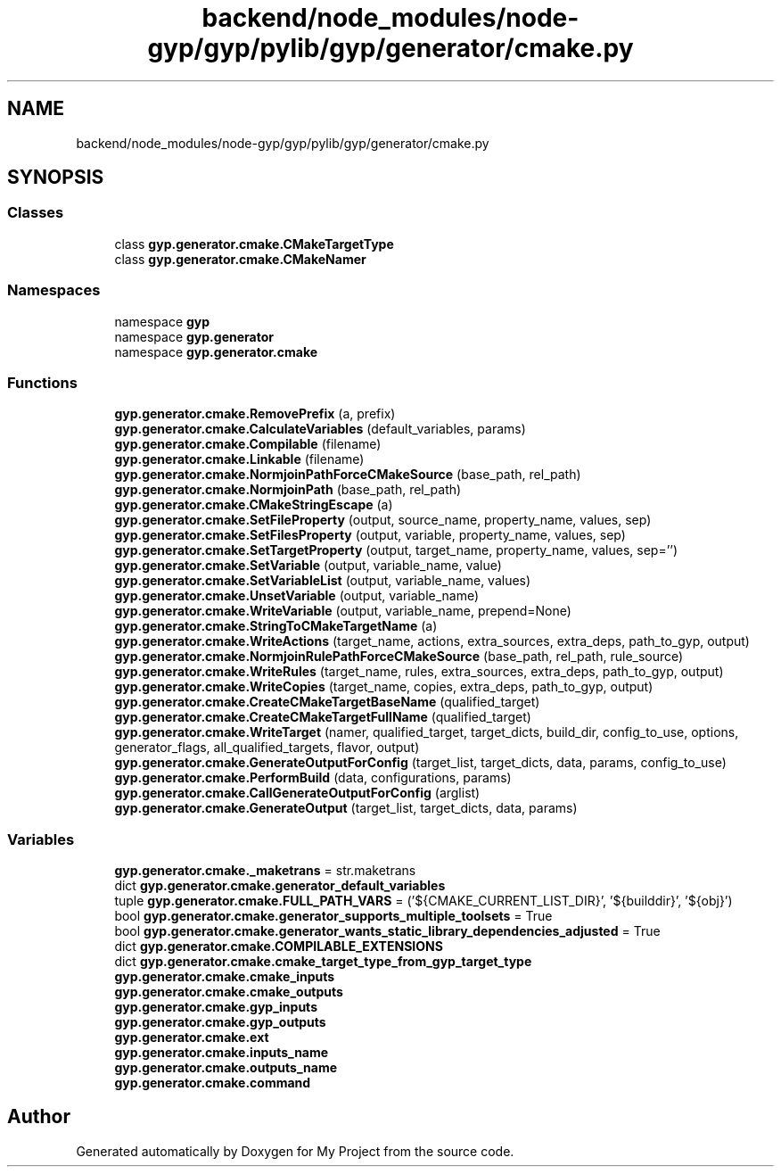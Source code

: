 .TH "backend/node_modules/node-gyp/gyp/pylib/gyp/generator/cmake.py" 3 "My Project" \" -*- nroff -*-
.ad l
.nh
.SH NAME
backend/node_modules/node-gyp/gyp/pylib/gyp/generator/cmake.py
.SH SYNOPSIS
.br
.PP
.SS "Classes"

.in +1c
.ti -1c
.RI "class \fBgyp\&.generator\&.cmake\&.CMakeTargetType\fP"
.br
.ti -1c
.RI "class \fBgyp\&.generator\&.cmake\&.CMakeNamer\fP"
.br
.in -1c
.SS "Namespaces"

.in +1c
.ti -1c
.RI "namespace \fBgyp\fP"
.br
.ti -1c
.RI "namespace \fBgyp\&.generator\fP"
.br
.ti -1c
.RI "namespace \fBgyp\&.generator\&.cmake\fP"
.br
.in -1c
.SS "Functions"

.in +1c
.ti -1c
.RI "\fBgyp\&.generator\&.cmake\&.RemovePrefix\fP (a, prefix)"
.br
.ti -1c
.RI "\fBgyp\&.generator\&.cmake\&.CalculateVariables\fP (default_variables, params)"
.br
.ti -1c
.RI "\fBgyp\&.generator\&.cmake\&.Compilable\fP (filename)"
.br
.ti -1c
.RI "\fBgyp\&.generator\&.cmake\&.Linkable\fP (filename)"
.br
.ti -1c
.RI "\fBgyp\&.generator\&.cmake\&.NormjoinPathForceCMakeSource\fP (base_path, rel_path)"
.br
.ti -1c
.RI "\fBgyp\&.generator\&.cmake\&.NormjoinPath\fP (base_path, rel_path)"
.br
.ti -1c
.RI "\fBgyp\&.generator\&.cmake\&.CMakeStringEscape\fP (a)"
.br
.ti -1c
.RI "\fBgyp\&.generator\&.cmake\&.SetFileProperty\fP (output, source_name, property_name, values, sep)"
.br
.ti -1c
.RI "\fBgyp\&.generator\&.cmake\&.SetFilesProperty\fP (output, variable, property_name, values, sep)"
.br
.ti -1c
.RI "\fBgyp\&.generator\&.cmake\&.SetTargetProperty\fP (output, target_name, property_name, values, sep='')"
.br
.ti -1c
.RI "\fBgyp\&.generator\&.cmake\&.SetVariable\fP (output, variable_name, value)"
.br
.ti -1c
.RI "\fBgyp\&.generator\&.cmake\&.SetVariableList\fP (output, variable_name, values)"
.br
.ti -1c
.RI "\fBgyp\&.generator\&.cmake\&.UnsetVariable\fP (output, variable_name)"
.br
.ti -1c
.RI "\fBgyp\&.generator\&.cmake\&.WriteVariable\fP (output, variable_name, prepend=None)"
.br
.ti -1c
.RI "\fBgyp\&.generator\&.cmake\&.StringToCMakeTargetName\fP (a)"
.br
.ti -1c
.RI "\fBgyp\&.generator\&.cmake\&.WriteActions\fP (target_name, actions, extra_sources, extra_deps, path_to_gyp, output)"
.br
.ti -1c
.RI "\fBgyp\&.generator\&.cmake\&.NormjoinRulePathForceCMakeSource\fP (base_path, rel_path, rule_source)"
.br
.ti -1c
.RI "\fBgyp\&.generator\&.cmake\&.WriteRules\fP (target_name, rules, extra_sources, extra_deps, path_to_gyp, output)"
.br
.ti -1c
.RI "\fBgyp\&.generator\&.cmake\&.WriteCopies\fP (target_name, copies, extra_deps, path_to_gyp, output)"
.br
.ti -1c
.RI "\fBgyp\&.generator\&.cmake\&.CreateCMakeTargetBaseName\fP (qualified_target)"
.br
.ti -1c
.RI "\fBgyp\&.generator\&.cmake\&.CreateCMakeTargetFullName\fP (qualified_target)"
.br
.ti -1c
.RI "\fBgyp\&.generator\&.cmake\&.WriteTarget\fP (namer, qualified_target, target_dicts, build_dir, config_to_use, options, generator_flags, all_qualified_targets, flavor, output)"
.br
.ti -1c
.RI "\fBgyp\&.generator\&.cmake\&.GenerateOutputForConfig\fP (target_list, target_dicts, data, params, config_to_use)"
.br
.ti -1c
.RI "\fBgyp\&.generator\&.cmake\&.PerformBuild\fP (data, configurations, params)"
.br
.ti -1c
.RI "\fBgyp\&.generator\&.cmake\&.CallGenerateOutputForConfig\fP (arglist)"
.br
.ti -1c
.RI "\fBgyp\&.generator\&.cmake\&.GenerateOutput\fP (target_list, target_dicts, data, params)"
.br
.in -1c
.SS "Variables"

.in +1c
.ti -1c
.RI "\fBgyp\&.generator\&.cmake\&._maketrans\fP = str\&.maketrans"
.br
.ti -1c
.RI "dict \fBgyp\&.generator\&.cmake\&.generator_default_variables\fP"
.br
.ti -1c
.RI "tuple \fBgyp\&.generator\&.cmake\&.FULL_PATH_VARS\fP = ('${CMAKE_CURRENT_LIST_DIR}', '${builddir}', '${obj}')"
.br
.ti -1c
.RI "bool \fBgyp\&.generator\&.cmake\&.generator_supports_multiple_toolsets\fP = True"
.br
.ti -1c
.RI "bool \fBgyp\&.generator\&.cmake\&.generator_wants_static_library_dependencies_adjusted\fP = True"
.br
.ti -1c
.RI "dict \fBgyp\&.generator\&.cmake\&.COMPILABLE_EXTENSIONS\fP"
.br
.ti -1c
.RI "dict \fBgyp\&.generator\&.cmake\&.cmake_target_type_from_gyp_target_type\fP"
.br
.ti -1c
.RI "\fBgyp\&.generator\&.cmake\&.cmake_inputs\fP"
.br
.ti -1c
.RI "\fBgyp\&.generator\&.cmake\&.cmake_outputs\fP"
.br
.ti -1c
.RI "\fBgyp\&.generator\&.cmake\&.gyp_inputs\fP"
.br
.ti -1c
.RI "\fBgyp\&.generator\&.cmake\&.gyp_outputs\fP"
.br
.ti -1c
.RI "\fBgyp\&.generator\&.cmake\&.ext\fP"
.br
.ti -1c
.RI "\fBgyp\&.generator\&.cmake\&.inputs_name\fP"
.br
.ti -1c
.RI "\fBgyp\&.generator\&.cmake\&.outputs_name\fP"
.br
.ti -1c
.RI "\fBgyp\&.generator\&.cmake\&.command\fP"
.br
.in -1c
.SH "Author"
.PP 
Generated automatically by Doxygen for My Project from the source code\&.
